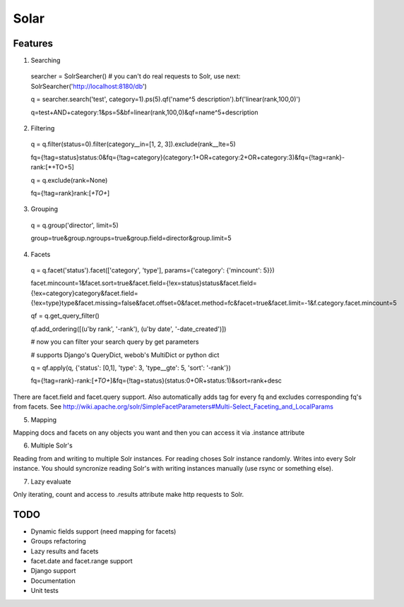 =====
Solar
=====

Features
--------

1. Searching
 searcher = SolrSearcher() # you can't do real requests to Solr, use next: SolrSearcher('http://localhost:8180/db')

 q = searcher.search('test', category=1).ps(5).qf('name^5 description').bf('linear(rank,100,0)')

 q=test+AND+category:1&ps=5&bf=linear(rank,100,0)&qf=name^5+description

2. Filtering

 q = q.filter(status=0).filter(category__in=[1, 2, 3]).exclude(rank__lte=5)

 fq={!tag=status}status:0&fq={!tag=category}(category:1+OR+category:2+OR+category:3)&fq={!tag=rank}-rank:[*+TO+5]

 q = q.exclude(rank=None)

 fq={!tag=rank}rank:[*+TO+*]

3. Grouping

 q = q.group('director', limit=5)

 group=true&group.ngroups=true&group.field=director&group.limit=5

4. Facets

 q = q.facet('status').facet(['category', 'type'], params={'category': {'mincount': 5}})

 facet.mincount=1&facet.sort=true&facet.field={!ex=status}status&facet.field={!ex=category}category&facet.field={!ex=type}type&facet.missing=false&facet.offset=0&facet.method=fc&facet=true&facet.limit=-1&f.category.facet.mincount=5

 qf = q.get_query_filter()

 qf.add_ordering([(u'by rank', '-rank'), (u'by date', '-date_created')])

 # now you can filter your search query by get parameters

 # supports Django's QueryDict, webob's MultiDict or python dict

 q = qf.apply(q, {'status': [0,1], 'type': 3, 'type__gte': 5, 'sort': '-rank'})

 fq={!tag=rank}-rank:[*+TO+*]&fq={!tag=status}(status:0+OR+status:1)&sort=rank+desc

There are facet.field and facet.query support.
Also automatically adds tag for every fq and excludes corresponding fq's from facets.
See http://wiki.apache.org/solr/SimpleFacetParameters#Multi-Select_Faceting_and_LocalParams

5. Mapping

Mapping docs and facets on any objects you want
and then you can access it via .instance attribute
  
6. Multiple Solr's

Reading from and writing to multiple Solr instances.
For reading choses Solr instance randomly.
Writes into every Solr instance.
You should syncronize reading Solr's with writing instances manually (use rsync or something else).

7. Lazy evaluate

Only iterating, count and access to .results attribute make http requests to Solr.

TODO
----

* Dynamic fields support (need mapping for facets)
* Groups refactoring
* Lazy results and facets
* facet.date and facet.range support
* Django support
* Documentation
* Unit tests

